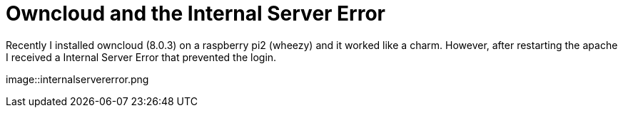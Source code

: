 = Owncloud and the Internal Server Error 

Recently I installed owncloud (8.0.3) on a raspberry pi2 (wheezy) and it worked like a charm. However, after restarting the apache I received a Internal Server Error that prevented the login. 

image::internalservererror.png
